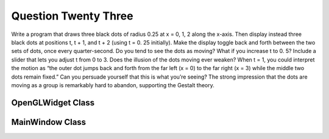 Question Twenty Three
=====================
Write a program that draws three black dots of radius 0.25 at x = 0, 1, 2 along the x-axis.
Then display instead three black dots at positions t, t + 1, and t + 2 (using t = 0. 25
initially). Make the display toggle back and forth between the two sets of dots, once every quarter-second. Do you tend to see the dots as moving? What if you increase t to 0.
5? Include a slider that lets you adjust t from 0 to 3. Does the illusion of the dots moving
ever weaken? When t = 1, you could interpret the motion as “the outer dot jumps back
and forth from the far left (x = 0) to the far right (x = 3) while the middle two dots remain
fixed.” Can you persuade yourself that this is what you’re seeing? The strong impression
that the dots are moving as a group is remarkably hard to abandon, supporting the Gestalt
theory.

OpenGLWidget Class
------------------

.. py:class:: OpenGLWidget

    It is a custom
    :class:`~PyQt5.QtWidgets.QOpenGLWidget` for rendering dynamic dots.

    :ivar t: Current time for dot animation.
    :ivar timer: :class:`~PyQt5.QtCore.QTimer` for periodic updates.
    
    .. method:: __init__(parent=None)
    
        Constructor for the :class:`OpenGLWidget` class.

        :param parent: The parent widget.

    .. method:: initializeGL()

        OpenGL initialization method.

    .. method:: resizeGL(w, h)

        Resize event handler for OpenGL.

        :param w: New width of the widget.
        :param h: New height of the widget.

    .. method:: paintGL()

        Paint event handler for OpenGL.

    .. method:: drawDot(x, y, radius, color)

        Draw a dot on the OpenGL canvas.

        :param x: X-coordinate of the center of the dot.
        :param y: Y-coordinate of the center of the dot.
        :param radius: Radius of the dot.
        :param color: RGBA color values of the dot.

    .. method:: updateDots()

        Update the position of the dots.

MainWindow Class
----------------

.. py:class:: MainWindow

    It is the main window for the application.

    :ivar centralWidget: The central widget of the main window.
    :ivar layout: QVBoxLayout for arranging widgets.
    :ivar openglWidget: Instance of :class:`OpenGLWidget` for rendering dots.
    :ivar slider: QSlider for controlling dot animation.

    .. method:: __init__()

        Constructor for the :class:`MainWindow` class.

    .. method:: updateT(value)

        Update the value of 't' based on the slider position.

        :param value: Slider position.

    .. method:: showMaximized()

        Show the window maximized.

    .. method:: main()

        Main function to demonstrate the :class:`MainWindow` class.

    Inherits from: :class:`~PyQt5.QtWidgets.QMainWindow`

